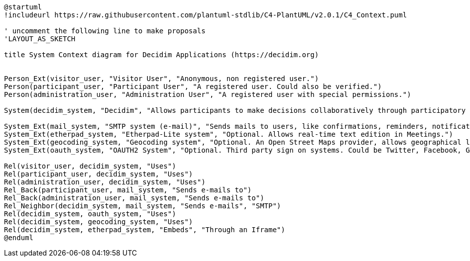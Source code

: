 [plantuml]
....
@startuml
!includeurl https://raw.githubusercontent.com/plantuml-stdlib/C4-PlantUML/v2.0.1/C4_Context.puml

' uncomment the following line to make proposals
'LAYOUT_AS_SKETCH

title System Context diagram for Decidim Applications (https://decidim.org)


Person_Ext(visitor_user, "Visitor User", "Anonymous, non registered user.")
Person(participant_user, "Participant User", "A registered user. Could also be verified.")
Person(administration_user, "Administration User", "A registered user with special permissions.")

System(decidim_system, "Decidim", "Allows participants to make decisions collaboratively through participatory processes, assemblies, consultations, initiatives, etc.")

System_Ext(mail_system, "SMTP system (e-mail)", "Sends mails to users, like confirmations, reminders, notifications, etc.")
System_Ext(etherpad_system, "Etherpad-Lite system", "Optional. Allows real-time text edition in Meetings.")
System_Ext(geocoding_system, "Geocoding system", "Optional. An Open Street Maps provider, allows geographical localization of Proposals and Meetings..")
System_Ext(oauth_system, "OAUTH2 System", "Optional. Third party sign on systems. Could be Twitter, Facebook, Google or any other OAUTH2 providers.")

Rel(visitor_user, decidim_system, "Uses")
Rel(participant_user, decidim_system, "Uses")
Rel(administration_user, decidim_system, "Uses")
Rel_Back(participant_user, mail_system, "Sends e-mails to")
Rel_Back(administration_user, mail_system, "Sends e-mails to")
Rel_Neighbor(decidim_system, mail_system, "Sends e-mails", "SMTP")
Rel(decidim_system, oauth_system, "Uses")
Rel(decidim_system, geocoding_system, "Uses")
Rel(decidim_system, etherpad_system, "Embeds", "Through an Iframe")
@enduml
....
